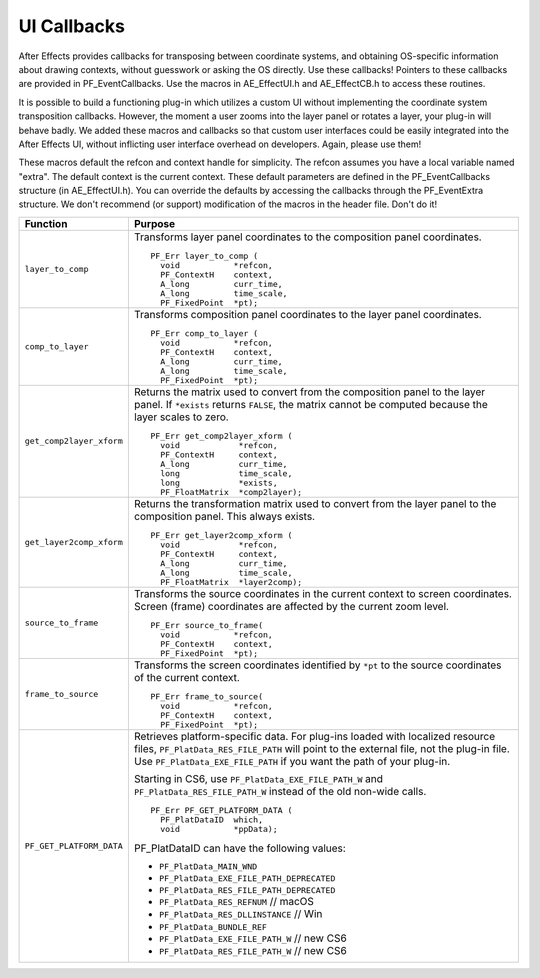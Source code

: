 .. _effect-ui-events/ui-callbacks:

UI Callbacks
################################################################################

After Effects provides callbacks for transposing between coordinate systems, and obtaining OS-specific information about drawing contexts, without guesswork or asking the OS directly. Use these callbacks! Pointers to these callbacks are provided in PF_EventCallbacks. Use the macros in AE_EffectUI.h and AE_EffectCB.h to access these routines.

It is possible to build a functioning plug-in which utilizes a custom UI without implementing the coordinate system transposition callbacks. However, the moment a user zooms into the layer panel or rotates a layer, your plug-in will behave badly. We added these macros and callbacks so that custom user interfaces could be easily integrated into the After Effects UI, without inflicting user interface overhead on developers. Again, please use them!

These macros default the refcon and context handle for simplicity. The refcon assumes you have a local variable named "extra". The default context is the current context. These default parameters are defined in the PF_EventCallbacks structure (in AE_EffectUI.h). You can override the defaults by accessing the callbacks through the PF_EventExtra structure. We don't recommend (or support) modification of the macros in the header file. Don't do it!

+--------------------------+-----------------------------------------------------------------------------------------------------------+
|       **Function**       |                                                **Purpose**                                                |
+==========================+===========================================================================================================+
| ``layer_to_comp``        | Transforms layer panel coordinates to the composition panel coordinates.                                  |
|                          |                                                                                                           |
|                          | ::                                                                                                        |
|                          |                                                                                                           |
|                          |   PF_Err layer_to_comp (                                                                                  |
|                          |     void           *refcon,                                                                               |
|                          |     PF_ContextH    context,                                                                               |
|                          |     A_long         curr_time,                                                                             |
|                          |     A_long         time_scale,                                                                            |
|                          |     PF_FixedPoint  *pt);                                                                                  |
+--------------------------+-----------------------------------------------------------------------------------------------------------+
| ``comp_to_layer``        | Transforms composition panel coordinates to the layer panel coordinates.                                  |
|                          |                                                                                                           |
|                          | ::                                                                                                        |
|                          |                                                                                                           |
|                          |   PF_Err comp_to_layer (                                                                                  |
|                          |     void           *refcon,                                                                               |
|                          |     PF_ContextH    context,                                                                               |
|                          |     A_long         curr_time,                                                                             |
|                          |     A_long         time_scale,                                                                            |
|                          |     PF_FixedPoint  *pt);                                                                                  |
+--------------------------+-----------------------------------------------------------------------------------------------------------+
| ``get_comp2layer_xform`` | Returns the matrix used to convert from the composition panel to the layer panel.                         |
|                          | If ``*exists`` returns ``FALSE``, the matrix cannot be computed because the layer scales to zero.         |
|                          |                                                                                                           |
|                          | ::                                                                                                        |
|                          |                                                                                                           |
|                          |   PF_Err get_comp2layer_xform (                                                                           |
|                          |     void            *refcon,                                                                              |
|                          |     PF_ContextH     context,                                                                              |
|                          |     A_long          curr_time,                                                                            |
|                          |     long            time_scale,                                                                           |
|                          |     long            *exists,                                                                              |
|                          |     PF_FloatMatrix  *comp2layer);                                                                         |
+--------------------------+-----------------------------------------------------------------------------------------------------------+
| ``get_layer2comp_xform`` | Returns the transformation matrix used to convert from the layer panel to the composition panel.          |
|                          | This always exists.                                                                                       |
|                          |                                                                                                           |
|                          | ::                                                                                                        |
|                          |                                                                                                           |
|                          |   PF_Err get_layer2comp_xform (                                                                           |
|                          |     void            *refcon,                                                                              |
|                          |     PF_ContextH     context,                                                                              |
|                          |     A_long          curr_time,                                                                            |
|                          |     A_long          time_scale,                                                                           |
|                          |     PF_FloatMatrix  *layer2comp);                                                                         |
+--------------------------+-----------------------------------------------------------------------------------------------------------+
| ``source_to_frame``      | Transforms the source coordinates in the current context to screen coordinates.                           |
|                          | Screen (frame) coordinates are affected by the current zoom level.                                        |
|                          |                                                                                                           |
|                          | ::                                                                                                        |
|                          |                                                                                                           |
|                          |   PF_Err source_to_frame(                                                                                 |
|                          |     void           *refcon,                                                                               |
|                          |     PF_ContextH    context,                                                                               |
|                          |     PF_FixedPoint  *pt);                                                                                  |
+--------------------------+-----------------------------------------------------------------------------------------------------------+
| ``frame_to_source``      | Transforms the screen coordinates identified by ``*pt`` to the source coordinates of the current context. |
|                          |                                                                                                           |
|                          | ::                                                                                                        |
|                          |                                                                                                           |
|                          |   PF_Err frame_to_source(                                                                                 |
|                          |     void           *refcon,                                                                               |
|                          |     PF_ContextH    context,                                                                               |
|                          |     PF_FixedPoint  *pt);                                                                                  |
+--------------------------+-----------------------------------------------------------------------------------------------------------+
| ``PF_GET_PLATFORM_DATA`` | Retrieves platform-specific data. For plug-ins loaded with localized resource files,                      |
|                          | ``PF_PlatData_RES_FILE_PATH`` will point to the external file, not the plug-in file.                      |
|                          | Use ``PF_PlatData_EXE_FILE_PATH`` if you want the path of your plug-in.                                   |
|                          |                                                                                                           |
|                          | Starting in CS6, use ``PF_PlatData_EXE_FILE_PATH_W`` and ``PF_PlatData_RES_FILE_PATH_W``                  |
|                          | instead of the old non-wide calls.                                                                        |
|                          |                                                                                                           |
|                          | ::                                                                                                        |
|                          |                                                                                                           |
|                          |   PF_Err PF_GET_PLATFORM_DATA (                                                                           |
|                          |     PF_PlatDataID  which,                                                                                 |
|                          |     void           *ppData);                                                                              |
|                          |                                                                                                           |
|                          | PF_PlatDataID can have the following values:                                                              |
|                          |                                                                                                           |
|                          | - ``PF_PlatData_MAIN_WND``                                                                                |
|                          | - ``PF_PlatData_EXE_FILE_PATH_DEPRECATED``                                                                |
|                          | - ``PF_PlatData_RES_FILE_PATH_DEPRECATED``                                                                |
|                          | - ``PF_PlatData_RES_REFNUM`` // macOS                                                                     |
|                          | - ``PF_PlatData_RES_DLLINSTANCE`` // Win                                                                  |
|                          | - ``PF_PlatData_BUNDLE_REF``                                                                              |
|                          | - ``PF_PlatData_EXE_FILE_PATH_W`` // new CS6                                                              |
|                          | - ``PF_PlatData_RES_FILE_PATH_W`` // new CS6                                                              |
+--------------------------+-----------------------------------------------------------------------------------------------------------+
